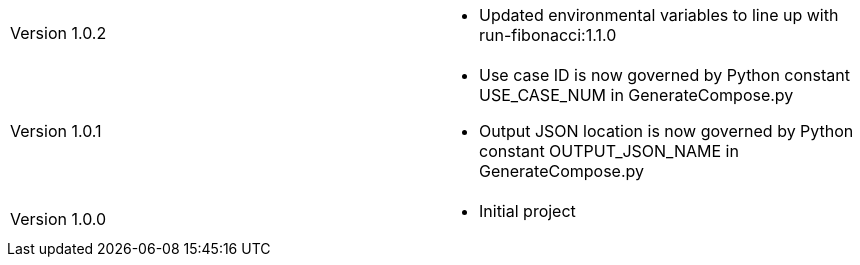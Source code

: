 [cols="1,1"]
|===

|Version 1.0.2
a|* Updated environmental variables to line up with run-fibonacci:1.1.0

|Version 1.0.1
a|* Use case ID is now governed by Python constant USE_CASE_NUM in GenerateCompose.py
* Output JSON location is now governed by Python constant OUTPUT_JSON_NAME in GenerateCompose.py

|Version 1.0.0
a|* Initial project

|===
